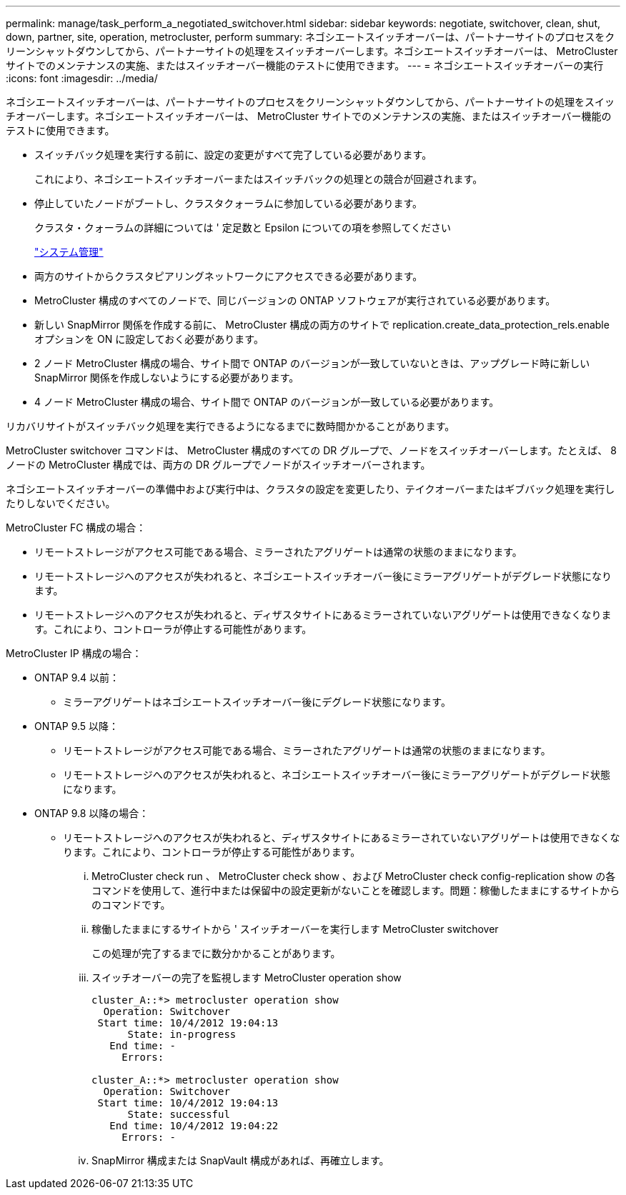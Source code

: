 ---
permalink: manage/task_perform_a_negotiated_switchover.html 
sidebar: sidebar 
keywords: negotiate, switchover, clean, shut, down, partner, site, operation, metrocluster, perform 
summary: ネゴシエートスイッチオーバーは、パートナーサイトのプロセスをクリーンシャットダウンしてから、パートナーサイトの処理をスイッチオーバーします。ネゴシエートスイッチオーバーは、 MetroCluster サイトでのメンテナンスの実施、またはスイッチオーバー機能のテストに使用できます。 
---
= ネゴシエートスイッチオーバーの実行
:icons: font
:imagesdir: ../media/


[role="lead"]
ネゴシエートスイッチオーバーは、パートナーサイトのプロセスをクリーンシャットダウンしてから、パートナーサイトの処理をスイッチオーバーします。ネゴシエートスイッチオーバーは、 MetroCluster サイトでのメンテナンスの実施、またはスイッチオーバー機能のテストに使用できます。

* スイッチバック処理を実行する前に、設定の変更がすべて完了している必要があります。
+
これにより、ネゴシエートスイッチオーバーまたはスイッチバックの処理との競合が回避されます。

* 停止していたノードがブートし、クラスタクォーラムに参加している必要があります。
+
クラスタ・クォーラムの詳細については ' 定足数と Epsilon についての項を参照してください

+
https://docs.netapp.com/ontap-9/topic/com.netapp.doc.dot-cm-sag/home.html["システム管理"]

* 両方のサイトからクラスタピアリングネットワークにアクセスできる必要があります。
* MetroCluster 構成のすべてのノードで、同じバージョンの ONTAP ソフトウェアが実行されている必要があります。
* 新しい SnapMirror 関係を作成する前に、 MetroCluster 構成の両方のサイトで replication.create_data_protection_rels.enable オプションを ON に設定しておく必要があります。
* 2 ノード MetroCluster 構成の場合、サイト間で ONTAP のバージョンが一致していないときは、アップグレード時に新しい SnapMirror 関係を作成しないようにする必要があります。
* 4 ノード MetroCluster 構成の場合、サイト間で ONTAP のバージョンが一致している必要があります。


リカバリサイトがスイッチバック処理を実行できるようになるまでに数時間かかることがあります。

MetroCluster switchover コマンドは、 MetroCluster 構成のすべての DR グループで、ノードをスイッチオーバーします。たとえば、 8 ノードの MetroCluster 構成では、両方の DR グループでノードがスイッチオーバーされます。

ネゴシエートスイッチオーバーの準備中および実行中は、クラスタの設定を変更したり、テイクオーバーまたはギブバック処理を実行したりしないでください。

MetroCluster FC 構成の場合：

* リモートストレージがアクセス可能である場合、ミラーされたアグリゲートは通常の状態のままになります。
* リモートストレージへのアクセスが失われると、ネゴシエートスイッチオーバー後にミラーアグリゲートがデグレード状態になります。
* リモートストレージへのアクセスが失われると、ディザスタサイトにあるミラーされていないアグリゲートは使用できなくなります。これにより、コントローラが停止する可能性があります。


MetroCluster IP 構成の場合：

* ONTAP 9.4 以前：
+
** ミラーアグリゲートはネゴシエートスイッチオーバー後にデグレード状態になります。


* ONTAP 9.5 以降：
+
** リモートストレージがアクセス可能である場合、ミラーされたアグリゲートは通常の状態のままになります。
** リモートストレージへのアクセスが失われると、ネゴシエートスイッチオーバー後にミラーアグリゲートがデグレード状態になります。


* ONTAP 9.8 以降の場合：
+
** リモートストレージへのアクセスが失われると、ディザスタサイトにあるミラーされていないアグリゲートは使用できなくなります。これにより、コントローラが停止する可能性があります。
+
... MetroCluster check run 、 MetroCluster check show 、および MetroCluster check config-replication show の各コマンドを使用して、進行中または保留中の設定更新がないことを確認します。問題：稼働したままにするサイトからのコマンドです。
... 稼働したままにするサイトから ' スイッチオーバーを実行します MetroCluster switchover
+
この処理が完了するまでに数分かかることがあります。

... スイッチオーバーの完了を監視します MetroCluster operation show
+
[listing]
----
cluster_A::*> metrocluster operation show
  Operation: Switchover
 Start time: 10/4/2012 19:04:13
      State: in-progress
   End time: -
     Errors:

cluster_A::*> metrocluster operation show
  Operation: Switchover
 Start time: 10/4/2012 19:04:13
      State: successful
   End time: 10/4/2012 19:04:22
     Errors: -
----
... SnapMirror 構成または SnapVault 構成があれば、再確立します。





